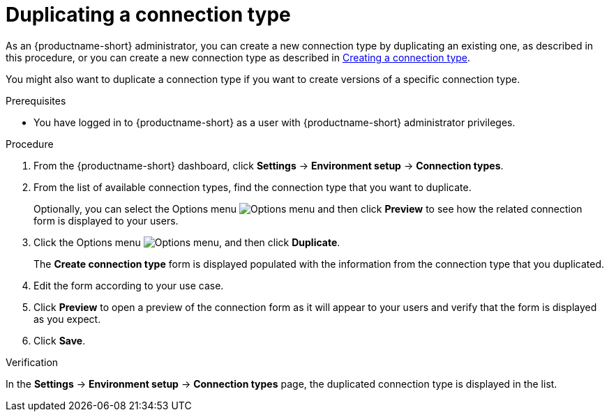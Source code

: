 :_module-type: PROCEDURE

[id="duplicating-a-connection-type_{context}"]
= Duplicating a connection type

[role='_abstract']

ifdef::upstream[]
As an {productname-short} administrator, you can create a new connection type by duplicating an existing one, as described in this procedure, or you can create a new connection type as described in link:{odhdocshome}/managing-resources/#creating-a-connection-type_resource-mgmt[Creating a connection type].
endif::[]
ifndef::upstream[]
As an {productname-short} administrator, you can create a new connection type by duplicating an existing one, as described in this procedure, or you can create a new connection type as described in link:{rhoaidocshome}{default-format-url}/managing_resources/managing-connection-types#creating-a-connection-type_resource-mgmt[Creating a connection type].
endif::[]

You might also want to duplicate a connection type if you want to create versions of a specific connection type.

.Prerequisites
* You have logged in to {productname-short} as a user with {productname-short} administrator privileges. 

.Procedure
. From the {productname-short} dashboard, click *Settings* -> *Environment setup* -> *Connection types*.

. From the list of available connection types, find the connection type that you want to duplicate. 
+
Optionally, you can select the Options menu image:images/osd-ellipsis.png[Options menu] and then click *Preview* to see how the related connection form is displayed to your users.

. Click the Options menu image:images/osd-ellipsis.png[Options menu], and then click *Duplicate*.
+
The *Create connection type* form is displayed populated with the information from the connection type that you duplicated.

. Edit the form according to your use case.

. Click *Preview* to open a preview of the connection form as it will appear to your users and verify that the form is displayed as you expect.

. Click *Save*.

.Verification

In the *Settings* -> *Environment setup* -> *Connection types* page, the duplicated connection type is displayed in the list.